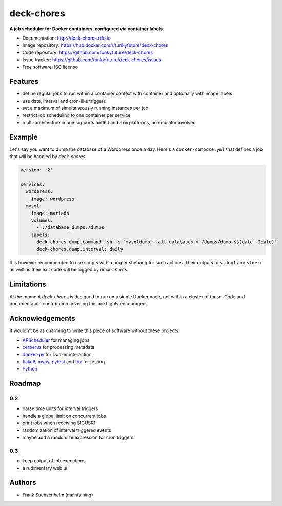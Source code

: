 deck-chores
===========

.. image:: https://images.microbadger.com/badges/image/funkyfuture/deck-chores.svg
        :target: https://microbadger.com/images/funkyfuture/deck-chores

.. image:: https://img.shields.io/pypi/v/deck-chores.svg
        :target: https://pypi.python.org/pypi/deck-chores

**A job scheduler for Docker containers, configured via container labels.**

* Documentation: http://deck-chores.rtfd.io
* Image repository: https://hub.docker.com/r/funkyfuture/deck-chores
* Code repository: https://github.com/funkyfuture/deck-chores
* Issue tracker: https://github.com/funkyfuture/deck-chores/issues
* Free software: ISC license


Features
--------

- define regular jobs to run within a container context with container and optionally with image
  labels
- use date, interval and cron-like triggers
- set a maximum of simultaneously running instances per job
- restrict job scheduling to one container per service
- multi-architecture image supports ``amd64`` and ``arm`` platforms, no emulator involved


Example
-------

Let's say you want to dump the database of a Wordpress once a day. Here's a ``docker-compose.yml``
that defines a job that will be handled by *deck-chores*:

.. code-block:: yaml

    version: '2'

    services:
      wordpress:
        image: wordpress
      mysql:
        image: mariadb
        volumes:
          - ./database_dumps:/dumps
        labels:
          deck-chores.dump.command: sh -c "mysqldump --all-databases > /dumps/dump-$$(date -Idate)"
          deck-chores.dump.interval: daily

It is however recommended to use scripts with a proper shebang for such actions. Their outputs to
``stdout`` and ``stderr`` as well as their exit code will be logged by *deck-chores*.


Limitations
-----------

At the moment *deck-chores* is designed to run on a single Docker node, not
within a cluster of these. Code and documentation contribution covering this
are highly encouraged.


Acknowledgements
----------------

It wouldn't be as charming to write this piece of software without these projects:

* `APScheduler <https://apscheduler.readthedocs.io>`_ for managing jobs
* `cerberus <http://python-cerberus.org>`_ for processing metadata
* `docker-py <https://docker-py.readthedocs.io>`_ for Docker interaction
* `flake8 <http://flake8.pycqa.org/>`_, `mypy <http://mypy-lang.org>`_,
  `pytest <http://pytest.org>`_ and `tox <https://tox.readthedocs.io>`_ for testing
* `Python <https://python.org>`_


Roadmap
-------

0.2
...

- parse time units for interval triggers
- handle a global limit on concurrent jobs
- print jobs when receiving SIGUSR1
- randomization of interval triggered events
- maybe add a randomize expression for cron triggers


0.3
...

- keep output of job executions
- a rudimentary web ui


Authors
-------

- Frank Sachsenheim (maintaining)
